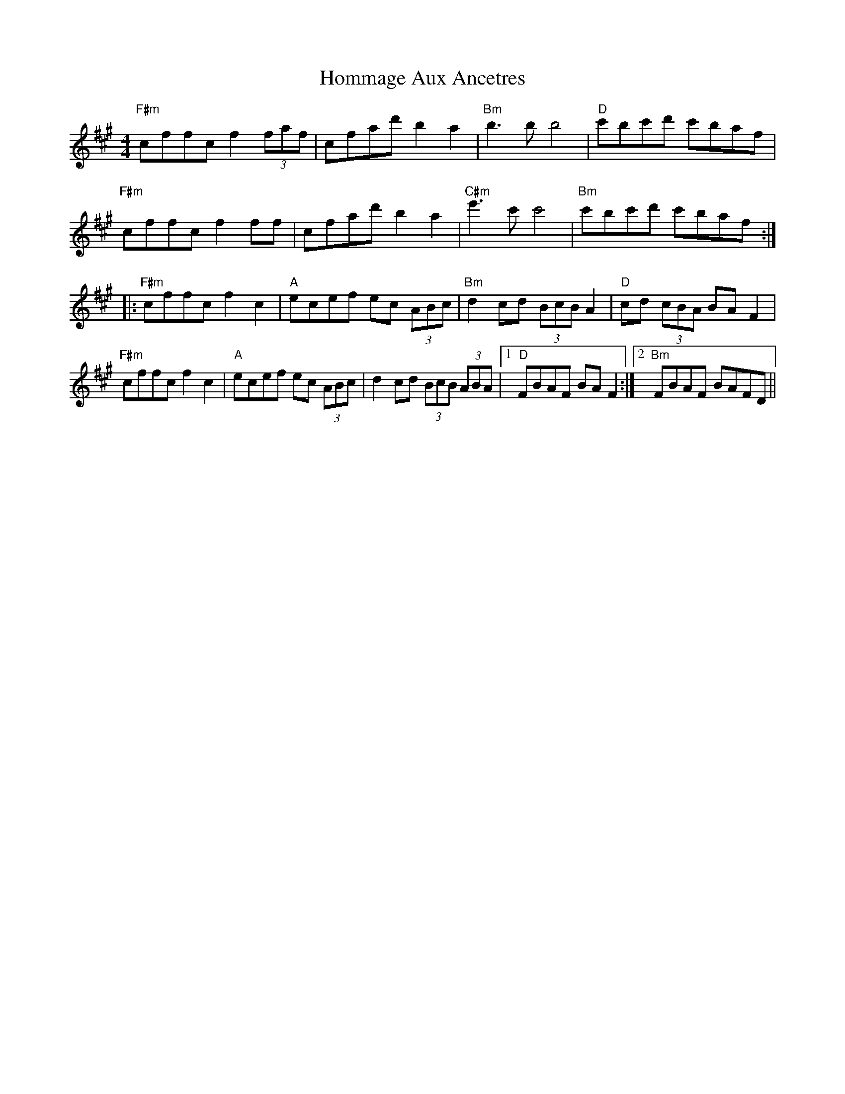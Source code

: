 X: 17764
T: Hommage Aux Ancetres
R: reel
M: 4/4
K: Bdorian
"F#m"cffc f2 (3faf|cfad' b2 a2|"Bm"b3 b b4|"D"c'bc'd' c'baf|
"F#m"cffc f2 ff|cfad' b2 a2|"C#m"e'3 c' c'4|"Bm"c'bc'd' c'baf:|
|:"F#m"cffc f2 c2|"A"ecef ec (3ABc|"Bm"d2 cd (3BcB A2|"D"cd (3cBA BA F2|
"F#m"cffc f2 c2|"A"ecef ec (3ABc|d2 cd (3BcB (3ABA|1 "D"FBAF BA F2:|2 "Bm"FBAF BAFD||

